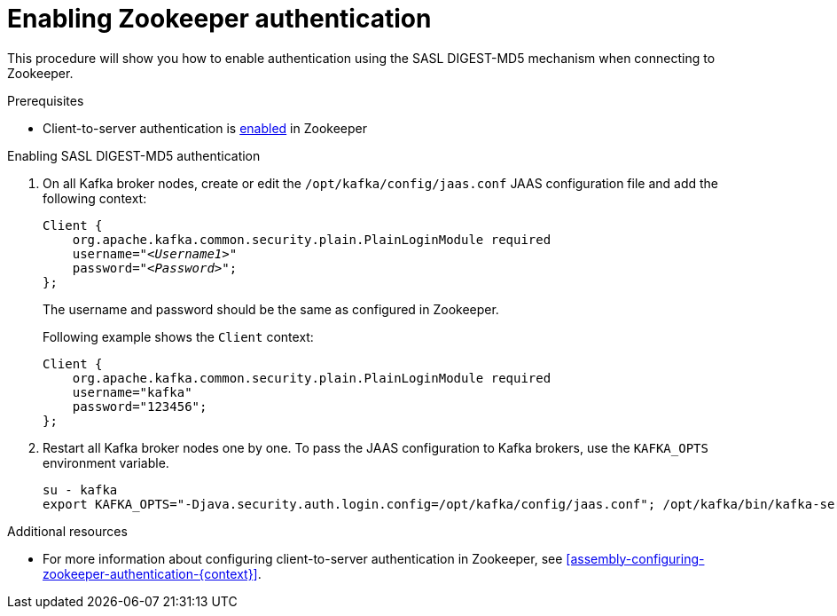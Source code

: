 // Module included in the following assemblies:
//
// assembly-kafka-zookeeper-authentication.adoc

[id='proc-kafka-enable-zookeeper-auth-{context}']

= Enabling Zookeeper authentication

This procedure will show you how to enable authentication using the SASL DIGEST-MD5 mechanism when connecting to Zookeeper.

.Prerequisites

* Client-to-server authentication is xref:assembly-kafka-zookeeper-authentication-{context}-{context}[enabled] in Zookeeper

.Enabling SASL DIGEST-MD5 authentication

. On all Kafka broker nodes, create or edit the `/opt/kafka/config/jaas.conf` JAAS configuration file and add the following context:
+
[source,subs=+quotes]
----
Client {
    org.apache.kafka.common.security.plain.PlainLoginModule required
    username="_<Username1>_"
    password="_<Password>_";
};
----
+
The username and password should be the same as configured in Zookeeper.
+
Following example shows the `Client` context:
+
[source,subs=+quotes]
----
Client {
    org.apache.kafka.common.security.plain.PlainLoginModule required
    username="kafka"
    password="123456";
};
----

. Restart all Kafka broker nodes one by one.
To pass the JAAS configuration to Kafka brokers, use the `KAFKA_OPTS` environment variable.
+
[source]
----
su - kafka
export KAFKA_OPTS="-Djava.security.auth.login.config=/opt/kafka/config/jaas.conf"; /opt/kafka/bin/kafka-server-start.sh -daemon /opt/kafka/config/server.properties
----

.Additional resources

* For more information about configuring client-to-server authentication in Zookeeper, see xref:assembly-configuring-zookeeper-authentication-{context}[].